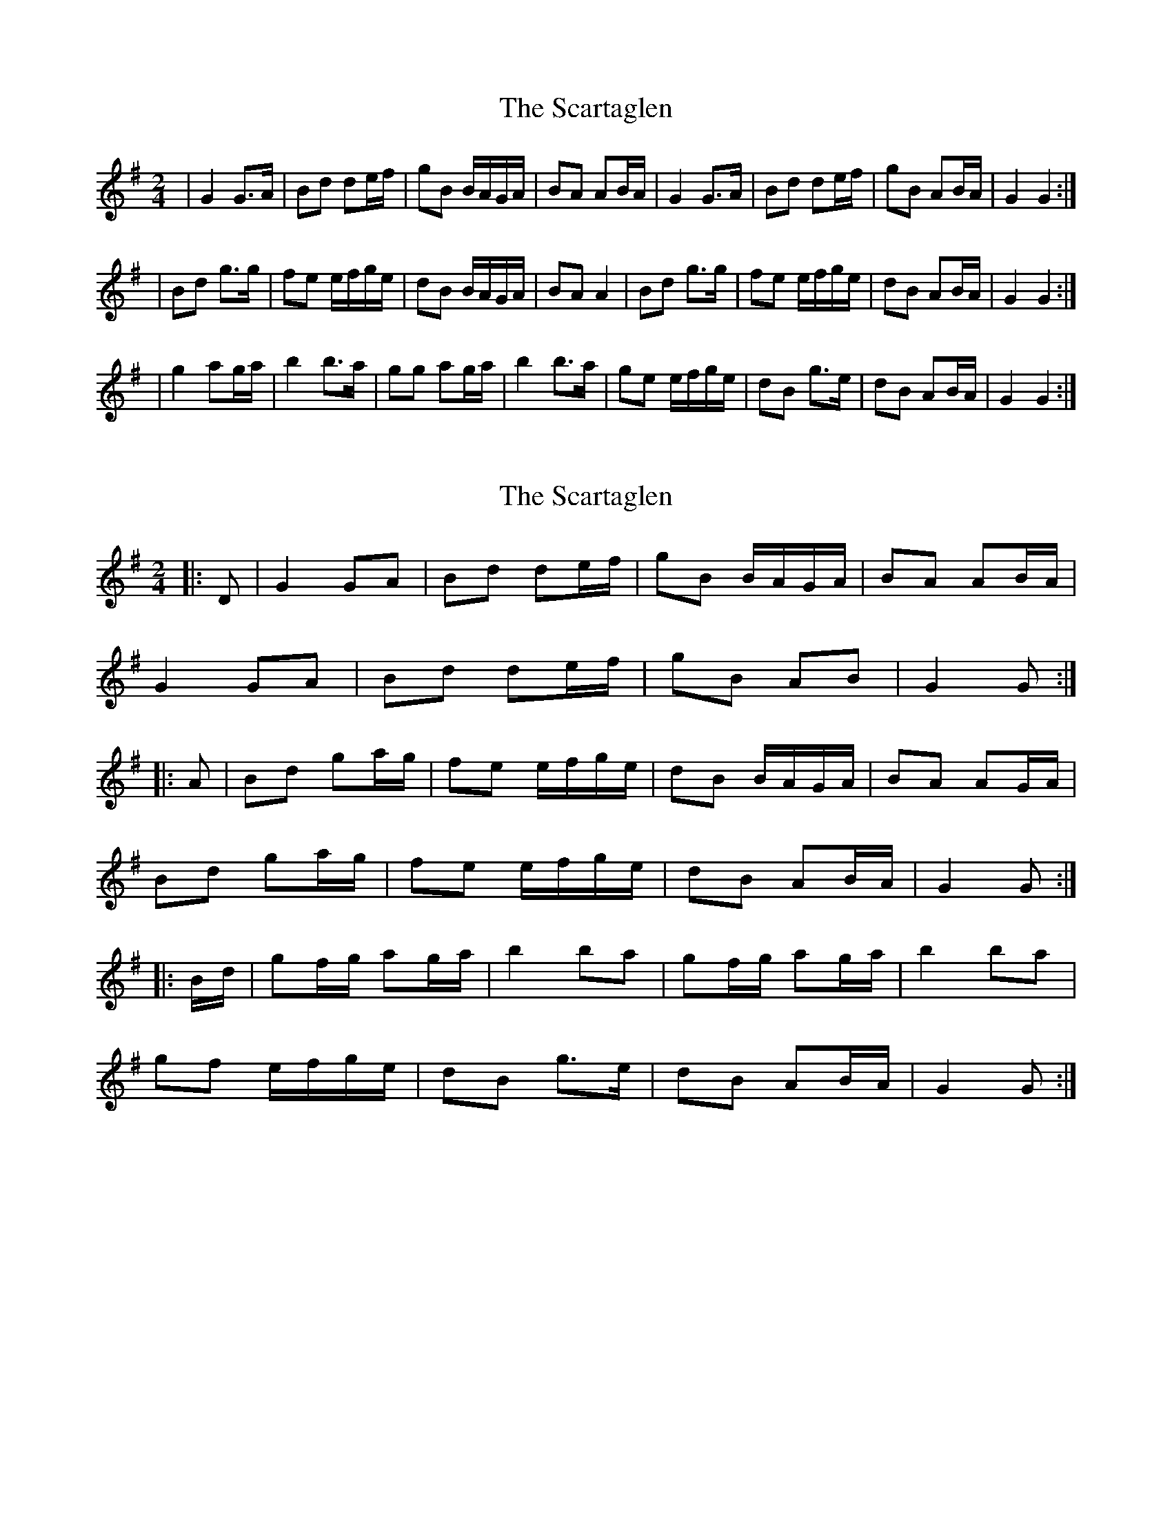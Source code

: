 X: 1
T: Scartaglen, The
Z: Tommy McCarty
S: https://thesession.org/tunes/1764#setting1764
R: polka
M: 2/4
L: 1/8
K: Gmaj
|G2 G>A|Bd de/f/|gB B/A/G/A/|BA AB/A/|G2 G>A|Bd de/f/|gB AB/A/|G2 G2:|
|Bd g>g|fe e/f/g/e/|dB B/A/G/A/|BA A2|Bd g>g|fe e/f/g/e/|dB AB/A/|G2 G2:|
|g2 ag/a/|b2 b>a|gg ag/a/|b2 b>a|ge e/f/g/e/|dB g>e|dB AB/A/|G2 G2:|
X: 2
T: Scartaglen, The
Z: ceolachan
S: https://thesession.org/tunes/1764#setting15210
R: polka
M: 2/4
L: 1/8
K: Gmaj
|: D |G2 GA | Bd de/f/ | gB B/A/G/A/ | BA AB/A/ |
G2 GA | Bd de/f/ | gB AB | G2 G :|
|: A |Bd ga/g/ | fe e/f/g/e/ | dB B/A/G/A/ | BA AG/A/ |
Bd ga/g/ | fe e/f/g/e/ | dB AB/A/ | G2 G :|
|: B/d/ |gf/g/ ag/a/ | b2 ba | gf/g/ ag/a/ | b2 ba |
gf e/f/g/e/ | dB g>e | dB AB/A/ | G2 G :|
X: 3
T: Scartaglen, The
Z: ceolachan
S: https://thesession.org/tunes/1764#setting15211
R: polka
M: 2/4
L: 1/8
K: Gmaj
|: G>F GA | Bd de/f/ | gB B/A/G/A/ | BA AB/A/ |
G2 G>A | Bd- de/f/ | gB AB/A/ | G2 G2 :|
Bd ga/g/ | fe e2 | dB B/A/G/A/ | BA A2 |
B/c/d g2 | fe e/f/g/e/ | dB AB/A/ | G2- G2 :|
g2 a2 | b2- ba | gf/g/ ag/a/ | b/c'/b/a/ b>a |
ge e/f/g/e/ | dB g>e | dB AB/A/ | G2 G/A/B/d/ |
g2 ag/a/ | b/c'/b/a/ bb/a/ | gf/g/ ag/a/ | b2 ba |
ge eg/e/ | dB g | dB AB/A/ | G2- G2 |]
